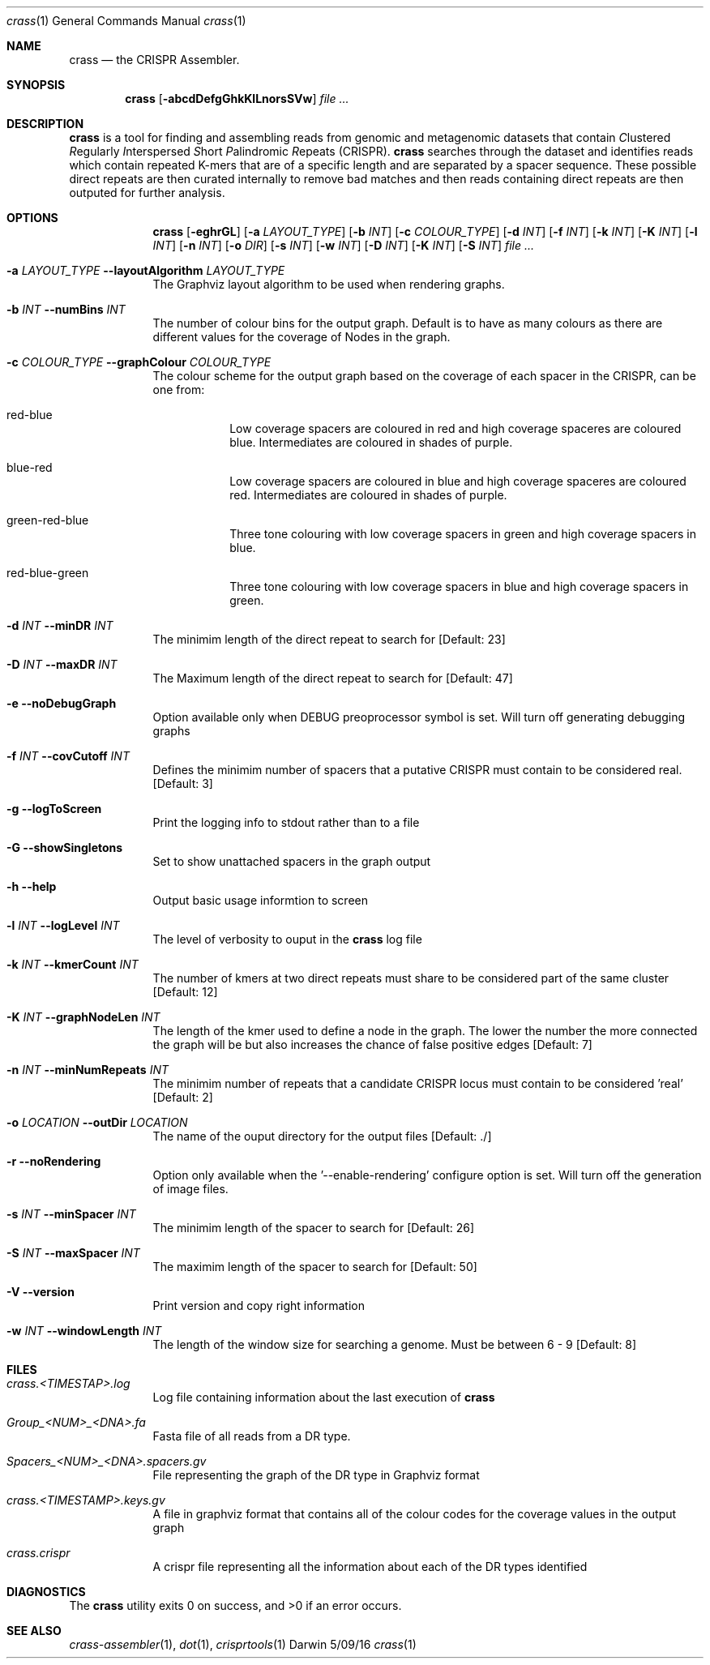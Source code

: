 .\"Modified from man(1) of FreeBSD, the NetBSD mdoc.template, and mdoc.samples.
.\"See Also:
.\"man mdoc.samples for a complete listing of options
.\"man mdoc for the short list of editing options
.\"/usr/share/misc/mdoc.template
.Dd 5/09/16                
.Dt crass 1       
.Os Darwin
.Sh NAME                 
.Nm crass
.Nd the CRISPR Assembler.
.Sh SYNOPSIS             
.Nm
.Op Fl abcdDefgGhkKlLnorsSVw
.Ar

.Sh DESCRIPTION         
.Nm
is a tool for finding and assembling reads from genomic and metagenomic datasets that contain 
.Em C Ns lustered
.Em R Ns egularly
.Em I Ns nterspersed
.Em S Ns hort
.Em P Ns alindromic
.Em R Ns epeats
(CRISPR).  
.Nm
searches through the dataset and identifies reads which contain repeated K-mers that are of a specific length and are 
separated by a spacer sequence.  These possible direct repeats are then curated internally to remove bad matches and 
then reads containing direct repeats are then outputed for further analysis.  

.Pp
.Sh OPTIONS

.Bl -tag -width -indent
.It  
.Nm
.Op Fl eghrGL
.Op Fl a Ar LAYOUT_TYPE
.Op Fl b Ar INT
.Op Fl c Ar COLOUR_TYPE
.Op Fl d Ar INT
.Op Fl f Ar INT
.Op Fl k Ar INT
.Op Fl K Ar INT
.Op Fl l Ar INT
.Op Fl n Ar INT
.Op Fl o Ar DIR
.Op Fl s Ar INT
.Op Fl w Ar INT
.Op Fl D Ar INT
.Op Fl K Ar INT
.Op Fl S Ar INT
.Ar

.It Fl a Ar LAYOUT_TYPE Fl "\^\-layoutAlgorithm" Ar LAYOUT_TYPE
The Graphviz layout algorithm to be used when rendering graphs.
.It Fl b Ar INT Fl "\^\-numBins" Ar INT
The number of colour bins for the output graph. Default is to have as many colours as there are different values for the coverage of Nodes in the graph.
.It Fl c Ar COLOUR_TYPE Fl "\^\-graphColour" Ar COLOUR_TYPE
The colour scheme for the output graph based on the coverage of each spacer in the CRISPR, can be one from:
.Bl -tag -width -indent
.It red-blue
Low coverage spacers are coloured in red and high coverage spaceres are coloured blue. Intermediates are coloured in shades of purple. 
.It blue-red
Low coverage spacers are coloured in blue and high coverage spaceres are coloured red. Intermediates are coloured in shades of purple.
.It green-red-blue 
Three tone colouring with low coverage spacers in green and high coverage spacers in blue.
.It red-blue-green
Three tone colouring with low coverage spacers in blue and high coverage spacers in green.
.El
.It Fl d Ar INT Fl "\^\-minDR" Ar INT             
The minimim length of the direct repeat to search for [Default: 23] 
.It Fl D Ar INT Fl "\^\-maxDR" Ar INT             
The Maximum length of the direct repeat to search for [Default: 47] 
.It Fl e Ar "" Fl "\^\-noDebugGraph"
Option available only when DEBUG preoprocessor symbol is set. Will turn off generating debugging graphs
.It Fl f Ar INT  Fl "\^\-covCutoff" Ar INT           
Defines the minimim number of spacers that a putative CRISPR must contain to be considered real. [Default: 3]
.It Fl g Ar "" Fl "\^\-logToScreen"
Print the logging info to stdout rather than to a file
.It Fl G Ar ""  Fl "\^\-showSingletons" Ar ""
Set to show unattached spacers in the graph output  
.It Fl h Ar ""  Fl "\^\-help" Ar ""           
Output basic usage informtion to screen
.It Fl l Ar INT Fl "\^\-logLevel" Ar INT
The level of verbosity to ouput in the
.Nm 
log file 
.It Fl k Ar INT Fl "\^\-kmerCount" Ar INT            
The number of kmers at two direct repeats must share to be considered part of the same cluster [Default: 12]
.It Fl K Ar INT Fl "\^\-graphNodeLen" Ar INT            
The length of the kmer used to define a node in the graph.  The lower the number the more connected the graph will be but also increases the chance of false positive edges [Default: 7]
.It Fl n Ar INT Fl "\^\-minNumRepeats" Ar INT            
The minimim number of repeats that a candidate CRISPR locus must contain to be considered 'real' [Default: 2]
.It Fl o Ar LOCATION  Fl "\^\-outDir" Ar LOCATION          
The name of the ouput directory for the output files [Default: ./]
.It Fl r Ar "" Fl "\^\-noRendering" Ar ""
Option only available when the '--enable-rendering' configure option is set.  Will turn off the generation of image files.
.It Fl s Ar INT Fl "\^\-minSpacer" Ar INT            
The minimim length of the spacer to search for [Default: 26]
.It Fl S Ar INT Fl "\^\-maxSpacer" Ar INT          
The maximim length of the spacer to search for [Default: 50]
.It Fl V   Ar ""  Fl "\^\-version" Ar ""        
Print version and copy right information
.It Fl w Ar INT Fl "\^\-windowLength" Ar INT            
The length of the window size for searching a genome.  Must be between 6 - 9 [Default: 8]
.El

.\" .Sh ENVIRONMENT      \" May not be needed
.\" .Bl -tag -width "ENV_VAR_1" -indent \" ENV_VAR_1 is width of the string ENV_VAR_1
.\" .It Ev ENV_VAR_1
.\" Description of ENV_VAR_1
.\" .It Ev ENV_VAR_2
.\" Description of ENV_VAR_2
.\" .El                      
.Sh FILES                
.Bl -tag -width -indent
.It Pa crass.<TIMESTAP>.log
Log file containing information about the last execution of 
.Nm
.It Pa Group_<NUM>_<DNA>.fa
Fasta file of all reads from a DR type.  
.It Pa Spacers_<NUM>_<DNA>.spacers.gv
File representing the graph of the DR type in Graphviz format
.It Pa crass.<TIMESTAMP>.keys.gv
A file in graphviz format that contains all of the colour codes for the coverage values in the output graph
.It Pa crass.crispr
A crispr file representing all the information about each of the DR types identified
.El  
.Sh DIAGNOSTICS       \" May not be needed
.Ex -std 

.Sh SEE ALSO 
.Xr crass-assembler 1 , 
.Xr dot 1 ,
.Xr crisprtools 1 
.\".Xr b 2 ,
.\".Xr a 3 ,
.\".Xr b 3 
.\" .Sh BUGS              \" Document known, unremedied bugs 
.\" .Sh HISTORY           \" Document history if command behaves in a unique manner
